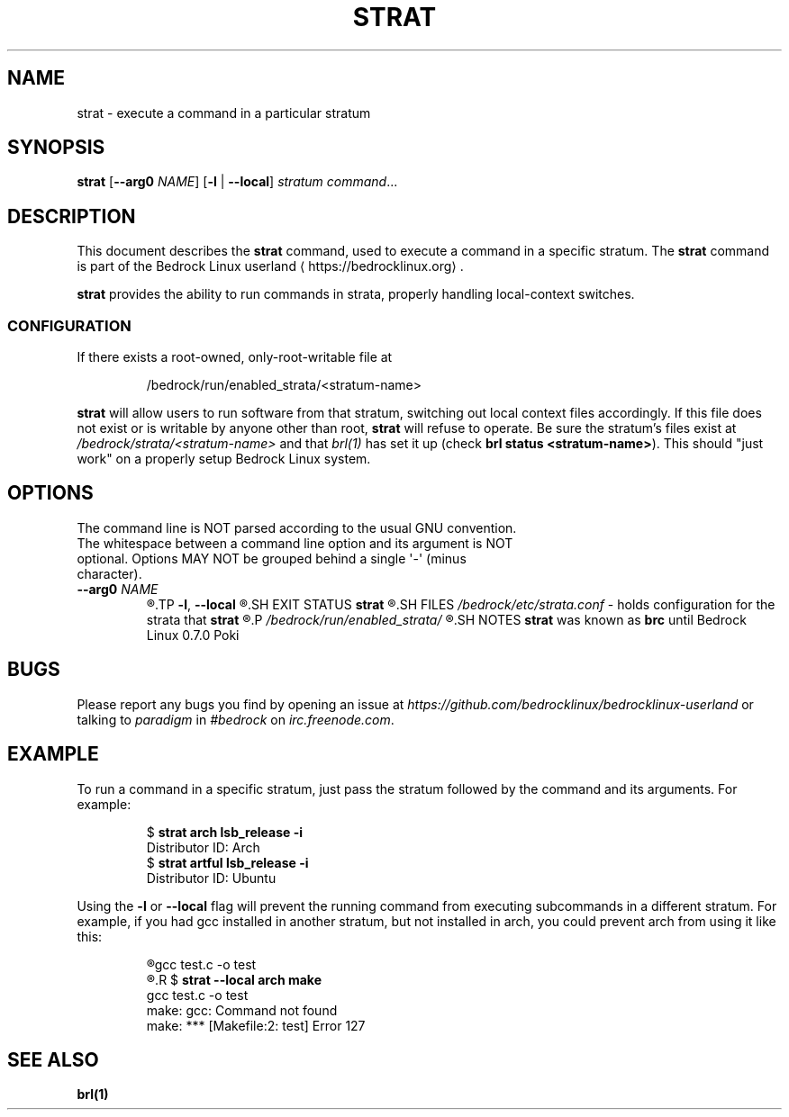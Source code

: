 .TH STRAT 1
.SH NAME
strat \- execute a command in a particular stratum
.SH SYNOPSIS
.B strat
[\fB\-\-arg0\fR \fINAME\fR]
[\fB\-l\fR | \fB\-\-local\fR]
.I stratum
.IR command ...
.SH DESCRIPTION
This document describes the \fBstrat\fR command, used to execute a command in a specific stratum. The \fBstrat\fR command is part of the Bedrock Linux userland ⟨https://bedrocklinux.org⟩.
.P
.B strat
provides the ability to run commands in strata, properly handling
local-context switches.
.SS CONFIGURATION
If there exists a root-owned, only-root-writable file at

.PP
.nf
.RS
/bedrock/run/enabled_strata/<stratum-name>
.RE
.fi
.PP

.B strat
will allow users to run software from that stratum, switching out local
context files accordingly.  If this file does not exist or is writable by
anyone other than root, \fBstrat\fR will refuse to operate.  Be sure the stratum's files
exist at \fI/bedrock/strata/<stratum-name>\fR and that \fIbrl(1)\fR has set it up
(check \fBbrl status <stratum-name>\fR).  This should "just work" on a properly setup
Bedrock Linux system.

.SH OPTIONS
.TP
The command line is NOT parsed according to the usual GNU convention. The whitespace between a command line option and its argument is NOT optional. Options MAY NOT be grouped behind a single \(aq\-\(aq (minus character).
.TP
.BR \-\-arg0 " " \fINAME
.R Passes \fINAME\fR as the first (zeroth) argument to \fIcommand\fR. This is needed to support cross\-stratum login shells, as \fBlogin(1)\fR communicates to the given shell that it is a login shell through \fIargv[0]\fR. Some other programs make use of \fIargv[0]\fR, such as \fBbusybox(1)\fR
.TP
.BR \-l ", " \-\-local
.R Restricts all commands to running only in the specified stratum. For example, when building something, it may be useful to ensure the build is not dependent across strata. This argument disables cross\-stratum functionality for the command.
.SH EXIT STATUS
.B strat
.R returns the exit status of the command if it was able to execute. If it could not find the command in the specified stratum, or the command was not executable, it exits with the status 1.
.SH FILES
.IR /bedrock/etc/strata.conf " \- holds configuration for the strata that"
.B strat
.R can execute commands in
.P
.I /bedrock/run/enabled_strata/
.R Holds root-owned non-world-writeable files that \fBstrat\fR uses to determine if commands are runnable in the given strata
.SH NOTES
.B strat
was known as
.B brc
until Bedrock Linux 0.7.0 Poki
.SH BUGS
Please report any bugs you find by opening an issue at \fIhttps://github.com/bedrocklinux/bedrocklinux\-userland\fR or talking to \fIparadigm\fR in \fI#bedrock\fR on \fIirc.freenode.com\fR.
.SH EXAMPLE
To run a command in a specific stratum, just pass the stratum followed by the command and its arguments. For example:
.PP
.nf
.RS
$ \fBstrat arch lsb_release \-i\fR
Distributor ID: Arch
$ \fBstrat artful lsb_release \-i\fR
Distributor ID: Ubuntu
.RE
.fi
.PP
Using the \fB\-l\fR or \fB\-\-local\fR flag will prevent the running command from executing subcommands in a different stratum. For example, if you had gcc installed in another stratum, but not installed in arch, you could prevent arch from using it like this:
.PP
.nf
.RS
.R $ \fBstrat arch make\fR
gcc     test.c   \-o test
.R $ \fBrm test\fR
.R $ \fBstrat \-\-local arch make\fR
gcc     test.c   \-o test
make: gcc: Command not found
make: *** [Makefile:2: test] Error 127
.RE
.fi
.PP
.SH SEE ALSO
.B brl(1)
